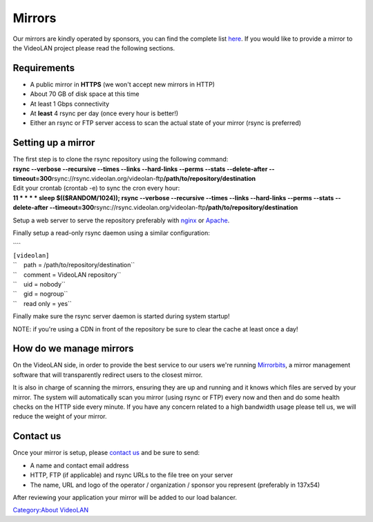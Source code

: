 .. raw:: mediawiki

   {{see also|MirrorManagement}}

Mirrors
=======

Our mirrors are kindly operated by sponsors, you can find the complete list `here <https://www.videolan.org/videolan/mirrors.html>`__. If you would like to provide a mirror to the VideoLAN project please read the following sections.

Requirements
------------

-  A public mirror in **HTTPS** (we won't accept new mirrors in HTTP)
-  About 70 GB of disk space at this time
-  At least 1 Gbps connectivity
-  At **least** 4 rsync per day (once every hour is better!)
-  Either an rsync or FTP server access to scan the actual state of your mirror (rsync is preferred)

Setting up a mirror
-------------------

| The first step is to clone the rsync repository using the following command:
| **rsync --verbose --recursive --times --links --hard-links --perms --stats --delete-after --timeout=300**\ rsync://rsync.videolan.org/videolan-ftp\ **/path/to/repository/destination**

| Edit your crontab (crontab -e) to sync the cron every hour:
| **11 \* \* \* \* sleep $(($RANDOM/1024)); rsync --verbose --recursive --times --links --hard-links --perms --stats --delete-after --timeout=300**\ rsync://rsync.videolan.org/videolan-ftp\ **/path/to/repository/destination**

Setup a web server to serve the repository preferably with `nginx <http://wiki.nginx.org/>`__ or `Apache <http://httpd.apache.org/>`__.

Finally setup a read-only rsync daemon using a similar configuration:

| ````
| ``[videolan]``
| ``    path = /path/to/repository/destination``
| ``    comment = VideoLAN repository``
| ``    uid = nobody``
| ``    gid = nogroup``
| ``    read only = yes``

Finally make sure the rsync server daemon is started during system startup!

NOTE: if you're using a CDN in front of the repository be sure to clear the cache at least once a day!

How do we manage mirrors
------------------------

On the VideoLAN side, in order to provide the best service to our users we're running `Mirrorbits <https://github.com/etix/mirrorbits>`__, a mirror management software that will transparently redirect users to the closest mirror.

It is also in charge of scanning the mirrors, ensuring they are up and running and it knows which files are served by your mirror. The system will automatically scan you mirror (using rsync or FTP) every now and then and do some health checks on the HTTP side every minute. If you have any concern related to a high bandwidth usage please tell us, we will reduce the weight of your mirror.

Contact us
----------

Once your mirror is setup, please `contact us <mailto:mirrors@videolan.org>`__ and be sure to send:

-  A name and contact email address
-  HTTP, FTP (if applicable) and rsync URLs to the file tree on your server
-  The name, URL and logo of the operator / organization / sponsor you represent (preferably in 137x54)

After reviewing your application your mirror will be added to our load balancer.

`Category:About VideoLAN <Category:About_VideoLAN>`__
